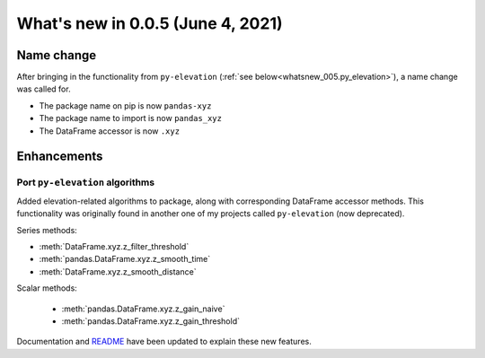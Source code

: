 .. _whatsnew_005:

What's new in 0.0.5 (June 4, 2021)
-----------------------------------

.. _whatsnew_005.name_change:

Name change
~~~~~~~~~~~

After bringing in the functionality from ``py-elevation`` 
(:ref:`see below<whatsnew_005.py_elevation>`), a name change was called for.

- The package name on pip is now ``pandas-xyz``
- The package name to import is now ``pandas_xyz``
- The DataFrame accessor is now ``.xyz``


Enhancements
~~~~~~~~~~~~

.. _whatsnew_005.py_elevation:

Port ``py-elevation`` algorithms
^^^^^^^^^^^^^^^^^^^^^^^^^^^^^^^^

Added elevation-related algorithms to package, along with corresponding
DataFrame accessor methods. This functionality was originally found in
another one of my projects called ``py-elevation`` (now deprecated).

Series methods:

- :meth:`DataFrame.xyz.z_filter_threshold`
- :meth:`pandas.DataFrame.xyz.z_smooth_time`
- :meth:`DataFrame.xyz.z_smooth_distance`

.. ipython:: python

  df = pd.DataFrame.from_dict({
    'elevation': [1.0 * i + np.random.normal() for i in range(30)], 
    'distance': [5.0 * i for i in range(30)]
  })
  
  df['elev_threshold'] = df.xyz.z_filter_threshold()
  df['elev_smooth_t'] = df.xyz.z_smooth_time()
  df['elev_smooth_d'] = df.xyz.z_smooth_distance()
  df[['elevation', 'elev_threshold', 'elev_smooth_t', 'elev_smooth_d']]

Scalar methods:

  - :meth:`pandas.DataFrame.xyz.z_gain_naive`
  - :meth:`pandas.DataFrame.xyz.z_gain_threshold`

.. ipython:: python

  df.xyz.z_gain_naive()
  df.xyz.z_gain_threshold()

Documentation and `README <https://github.com/aaron-schroeder/pandas-xyz/blob/master/README.md>`_
have been updated to explain these new features.

